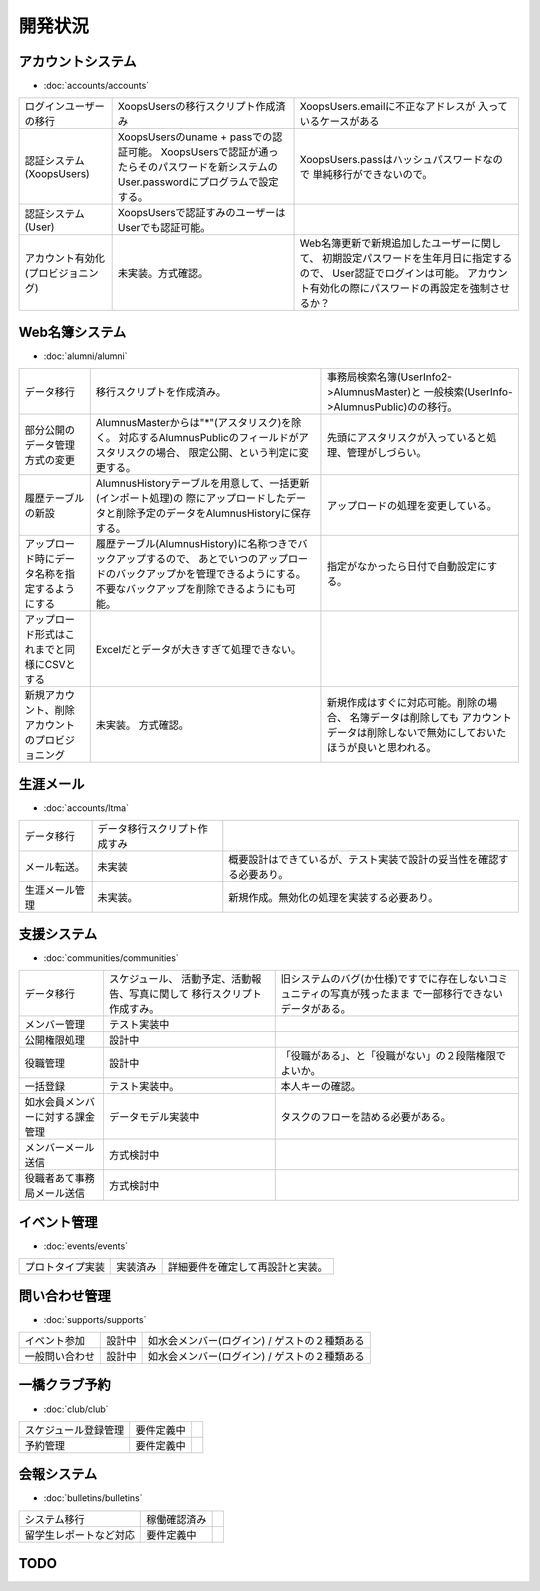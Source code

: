 ============
開発状況
============


アカウントシステム
====================

- :doc:`accounts/accounts`

.. list-table:: 

    *   - ログインユーザーの移行
        - XoopsUsersの移行スクリプト作成済み
        - XoopsUsers.emailに不正なアドレスが
          入っているケースがある

    *   - 認証システム(XoopsUsers)
        - XoopsUsersのuname + passでの認証可能。
          XoopsUsersで認証が通ったらそのパスワードを新システムの
          User.passwordにプログラムで設定する。
        - XoopsUsers.passはハッシュパスワードなので
          単純移行ができないので。

    *   - 認証システム(User)
        - XoopsUsersで認証すみのユーザーはUserでも認証可能。
        - 

    *   - アカウント有効化(プロビジョニング)
        - 未実装。方式確認。
        - Web名簿更新で新規追加したユーザーに関して、
          初期設定パスワードを生年月日に指定するので、
          User認証でログインは可能。
          アカウント有効化の際にパスワードの再設定を強制させるか？

   
Web名簿システム
====================

- :doc:`alumni/alumni`

.. list-table:: 

    *   - データ移行
        - 移行スクリプトを作成済み。
        - 事務局検索名簿(UserInfo2->AlumnusMaster)と
          一般検索(UserInfo->AlumnusPublic)のの移行。
       
    *   - 部分公開のデータ管理方式の変更
        - AlumnusMasterからは"*"(アスタリスク)を除く。
          対応するAlumnusPublicのフィールドがアスタリスクの場合、
          限定公開、という判定に変更する。
        - 先頭にアスタリスクが入っていると処理、管理がしづらい。

    *   - 履歴テーブルの新設
        - AlumnusHistoryテーブルを用意して、一括更新(インポート処理)の
          際にアップロードしたデータと削除予定のデータをAlumnusHistoryに保存する。
        - アップロードの処理を変更している。

    *   - アップロード時にデータ名称を指定するようにする
        - 履歴テーブル(AlumnusHistory)に名称つきでバックアップするので、
          あとでいつのアップロードのバックアップかを管理できるようにする。
          不要なバックアップを削除できるようにも可能。
        - 指定がなかったら日付で自動設定にする。

    *   - アップロード形式はこれまでと同様にCSVとする
        - Excelだとデータが大きすぎて処理できない。
        - 

    *   - 新規アカウント、削除アカウントのプロビジョニング
        - 未実装。 方式確認。
        - 新規作成はすぐに対応可能。削除の場合、 名簿データは削除しても
          アカウントデータは削除しないで無効にしておいたほうが良いと思われる。
        　

生涯メール
===============

- :doc:`accounts/ltma`

.. list-table:: 

    *   - データ移行
        - データ移行スクリプト作成すみ
        - 

    *   - メール転送。
        - 未実装
        - 概要設計はできているが、テスト実装で設計の妥当性を確認する必要あり。

    *   - 生涯メール管理
        - 未実装。
        - 新規作成。無効化の処理を実装する必要あり。


支援システム
====================

- :doc:`communities/communities`

.. list-table::
    
    *   - データ移行
        - スケジュール、 活動予定、活動報告、写真に関して
          移行スクリプト作成すみ。
        - 旧システムのバグ(か仕様)ですでに存在しないコミュニティの写真が残ったまま
          で一部移行できないデータがある。

    *   - メンバー管理
        - テスト実装中
        - 

    *   - 公開権限処理
        - 設計中
        -  

    *   - 役職管理
        - 設計中
        - 「役職がある」、と「役職がない」の２段階権限でよいか。

    *   - 一括登録
        - テスト実装中。
        - 本人キーの確認。

    *   - 如水会員メンバーに対する課金管理
        - データモデル実装中
        - タスクのフローを詰める必要がある。

    *   - メンバーメール送信
        - 方式検討中
        -  

    *   - 役職者あて事務局メール送信
        - 方式検討中
        -  

イベント管理
====================

- :doc:`events/events`

.. list-table::

    *   - プロトタイプ実装
        - 実装済み
        - 詳細要件を確定して再設計と実装。


問い合わせ管理
====================

- :doc:`supports/supports`
   
.. list-table::

    *   - イベント参加
        - 設計中
        - 如水会メンバー(ログイン) / ゲストの２種類ある

    *   - 一般問い合わせ
        - 設計中
        - 如水会メンバー(ログイン) / ゲストの２種類ある

一橋クラブ予約
====================

- :doc:`club/club`

.. list-table::

    *   - スケジュール登録管理
        - 要件定義中
        - 

    *   - 予約管理
        - 要件定義中
        - 

会報システム
================

- :doc:`bulletins/bulletins`

.. list-table::

    *   - システム移行
        - 稼働確認済み
        - 

    *   - 留学生レポートなど対応
        - 要件定義中
        - 

TODO
=====

.. todolist::
